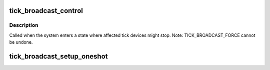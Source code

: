 .. -*- coding: utf-8; mode: rst -*-
.. src-file: kernel/time/tick-broadcast.c

.. _`tick_broadcast_control`:

tick_broadcast_control
======================

.. c:function:: void tick_broadcast_control(enum tick_broadcast_mode mode)

    Enable/disable or force broadcast mode

    :param enum tick_broadcast_mode mode:
        The selected broadcast mode

.. _`tick_broadcast_control.description`:

Description
-----------

Called when the system enters a state where affected tick devices
might stop. Note: TICK_BROADCAST_FORCE cannot be undone.

.. _`tick_broadcast_setup_oneshot`:

tick_broadcast_setup_oneshot
============================

.. c:function:: void tick_broadcast_setup_oneshot(struct clock_event_device *bc)

    setup the broadcast device

    :param struct clock_event_device \*bc:
        *undescribed*

.. This file was automatic generated / don't edit.


